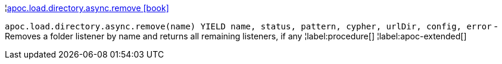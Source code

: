 ¦xref::overview/apoc.load/apoc.load.directory.async.remove.adoc[apoc.load.directory.async.remove icon:book[]] +

`apoc.load.directory.async.remove(name) YIELD name, status, pattern, cypher, urlDir, config, error` - Removes a folder listener by name and returns all remaining listeners, if any
¦label:procedure[]
¦label:apoc-extended[]
